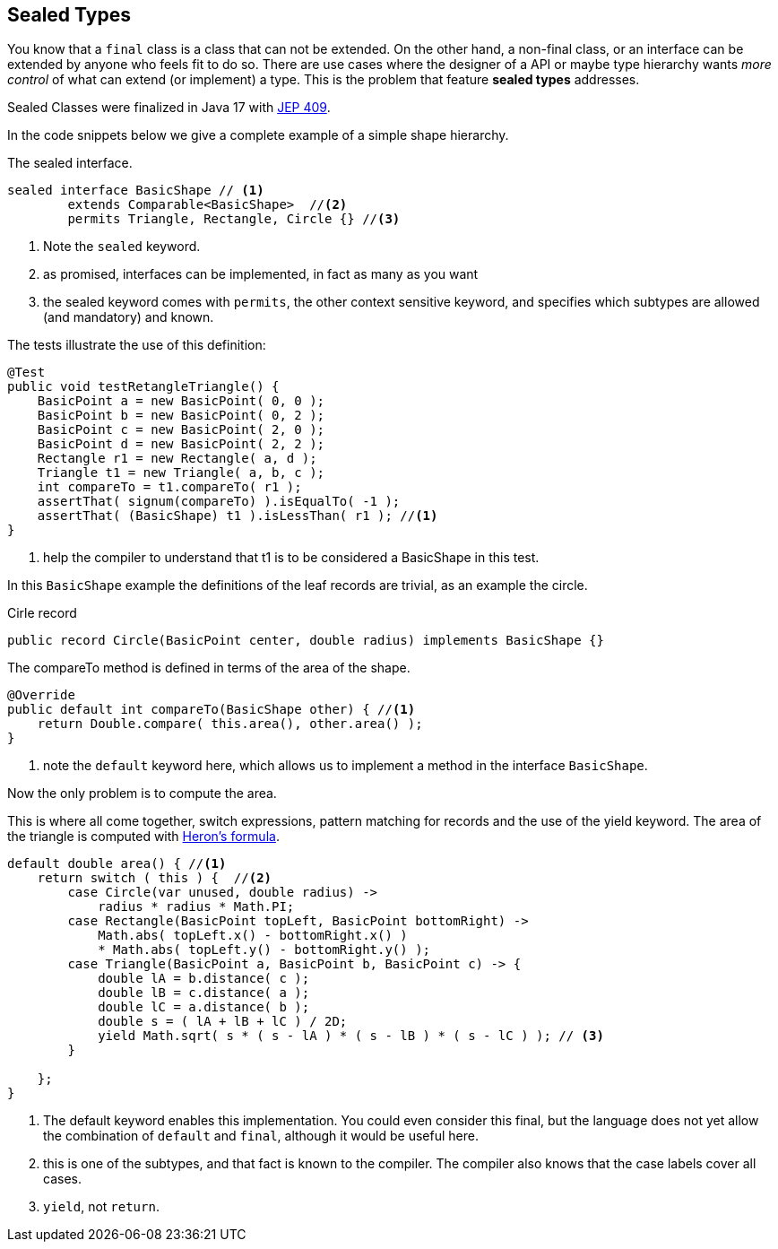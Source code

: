 == Sealed Types

You know that a `final` class is a class that can not be extended. On the other hand, a non-final class, or an interface can be extended by anyone who feels fit to do so.
There are use cases where the designer of a API or maybe type hierarchy wants _more control_ of what can extend (or implement)
a type. This is the problem that feature *sealed types* addresses.

Sealed Classes were finalized in Java 17 with https://openjdk.org/jeps/409[JEP 409].

In the code snippets below we give a complete example of a simple shape hierarchy.

.The sealed interface.
[source,java]
----
sealed interface BasicShape // <1>
        extends Comparable<BasicShape>  //<2>
        permits Triangle, Rectangle, Circle {} //<3>
----

<1> Note the `sealed` keyword.
<2> as promised, interfaces can be implemented, in fact as many as you want
<3> the sealed keyword comes with `permits`, the other context sensitive keyword, and specifies which subtypes are allowed (and mandatory) and known.

.The tests illustrate the use of this definition:
[source,java]
----
@Test
public void testRetangleTriangle() {
    BasicPoint a = new BasicPoint( 0, 0 );
    BasicPoint b = new BasicPoint( 0, 2 );
    BasicPoint c = new BasicPoint( 2, 0 );
    BasicPoint d = new BasicPoint( 2, 2 );
    Rectangle r1 = new Rectangle( a, d );
    Triangle t1 = new Triangle( a, b, c );
    int compareTo = t1.compareTo( r1 );
    assertThat( signum(compareTo) ).isEqualTo( -1 );
    assertThat( (BasicShape) t1 ).isLessThan( r1 ); //<1>
}
----

<1> help the compiler to understand that t1 is to be considered a BasicShape in this test.

In this `BasicShape` example the definitions of the leaf records are trivial, as an example the circle.

.Cirle record
[source,java]
----
public record Circle(BasicPoint center, double radius) implements BasicShape {}
----


.The compareTo method is defined in terms of the area of the shape.
[source,java]
----
@Override
public default int compareTo(BasicShape other) { //<1>
    return Double.compare( this.area(), other.area() );
}
----

<1> note the `default` keyword here, which allows us to implement a method in the interface `BasicShape`.

Now the only problem is to compute the area.

This is where all come together, switch expressions, pattern matching for records and the use of the yield keyword.
The area of the triangle is computed with https://en.wikipedia.org/wiki/Heron%27s_formula[Heron's formula].

[source,java]
----
default double area() { //<1>
    return switch ( this ) {  //<2>
        case Circle(var unused, double radius) ->
            radius * radius * Math.PI;
        case Rectangle(BasicPoint topLeft, BasicPoint bottomRight) ->
            Math.abs( topLeft.x() - bottomRight.x() )
            * Math.abs( topLeft.y() - bottomRight.y() );
        case Triangle(BasicPoint a, BasicPoint b, BasicPoint c) -> {
            double lA = b.distance( c );
            double lB = c.distance( a );
            double lC = a.distance( b );
            double s = ( lA + lB + lC ) / 2D;
            yield Math.sqrt( s * ( s - lA ) * ( s - lB ) * ( s - lC ) ); // <3>
        }

    };
}
----

<1> The default keyword enables this implementation. You could even consider this final, but the language does not yet allow the combination of `default` and `final`, although it would be useful here.
<2> this is one of the subtypes, and that fact is known to the compiler. The compiler also knows that the case labels cover all cases.
<3> `yield`, not `return`.




